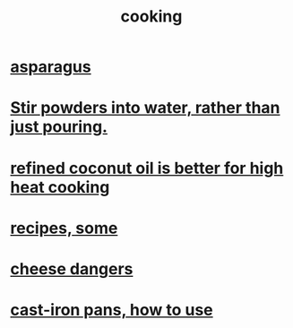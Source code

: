 :PROPERTIES:
:ID:       95fc4b53-483e-475e-a86c-2818c0917166
:END:
#+title: cooking
* [[id:9b6e0646-c3a7-49e9-a3fa-d94721062713][asparagus]]
* [[id:3934f783-8e35-464f-8e15-f09968eed6c0][Stir powders into water, rather than just pouring.]]
* [[id:f29fbdf5-4d91-401d-a614-d0a63bf201e5][refined coconut oil is better for high heat cooking]]
* [[id:89e80e2c-174a-43aa-9349-4c01ab4b0ed6][recipes, some]]
* [[id:0382a0b6-82da-4b87-9be1-e302f040a979][cheese dangers]]
* [[id:63eec882-c8c1-46ae-af8e-a442ca649fe6][cast-iron pans, how to use]]
